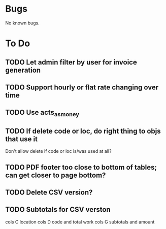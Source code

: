 * Bugs

No known bugs.

* To Do
** TODO Let admin filter by user for invoice generation
** TODO Support hourly or flat rate changing over time
** TODO Use acts_as_money
** TODO If delete code or loc, do right thing to objs that use it
   Don't allow delete if code or loc is/was used at all?
** TODO PDF footer too close to bottom of tables; can get closer to page bottom?
** TODO Delete CSV version?
** TODO Subtotals for CSV verston
cols C location
cols D code and total work
cols G subtotals and amount